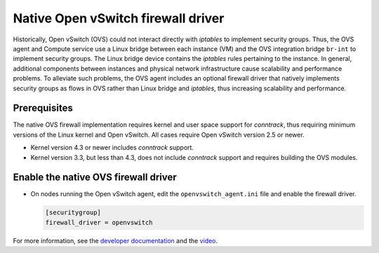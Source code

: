 .. _adv-config-ovsfwdriver:

===================================
Native Open vSwitch firewall driver
===================================

Historically, Open vSwitch (OVS) could not interact directly with *iptables*
to implement security groups. Thus, the OVS agent and Compute service use
a Linux bridge between each instance (VM) and the OVS integration bridge
``br-int`` to implement security groups. The Linux bridge device contains
the *iptables* rules pertaining to the instance. In general, additional
components between instances and physical network infrastructure cause
scalability and performance problems. To alleviate such problems, the OVS
agent includes an optional firewall driver that natively implements security
groups as flows in OVS rather than Linux bridge and *iptables*, thus
increasing scalability and performance.

Prerequisites
~~~~~~~~~~~~~

The native OVS firewall implementation requires kernel and user space support
for *conntrack*, thus requiring minimum versions of the Linux kernel and
Open vSwitch. All cases require Open vSwitch version 2.5 or newer.

* Kernel version 4.3 or newer includes *conntrack* support.
* Kernel version 3.3, but less than 4.3, does not include *conntrack*
  support and requires building the OVS modules.

Enable the native OVS firewall driver
~~~~~~~~~~~~~~~~~~~~~~~~~~~~~~~~~~~~~

* On nodes running the Open vSwitch agent, edit the
  ``openvswitch_agent.ini`` file and enable the firewall driver.

  .. code-block:: ini

     [securitygroup]
     firewall_driver = openvswitch

For more information, see the `developer documentation
<http://docs.openstack.org/developer/neutron/devref/openvswitch_firewall.html>`_
and the `video <https://www.youtube.com/watch?v=SOHeZ3g9yxM>`_.
